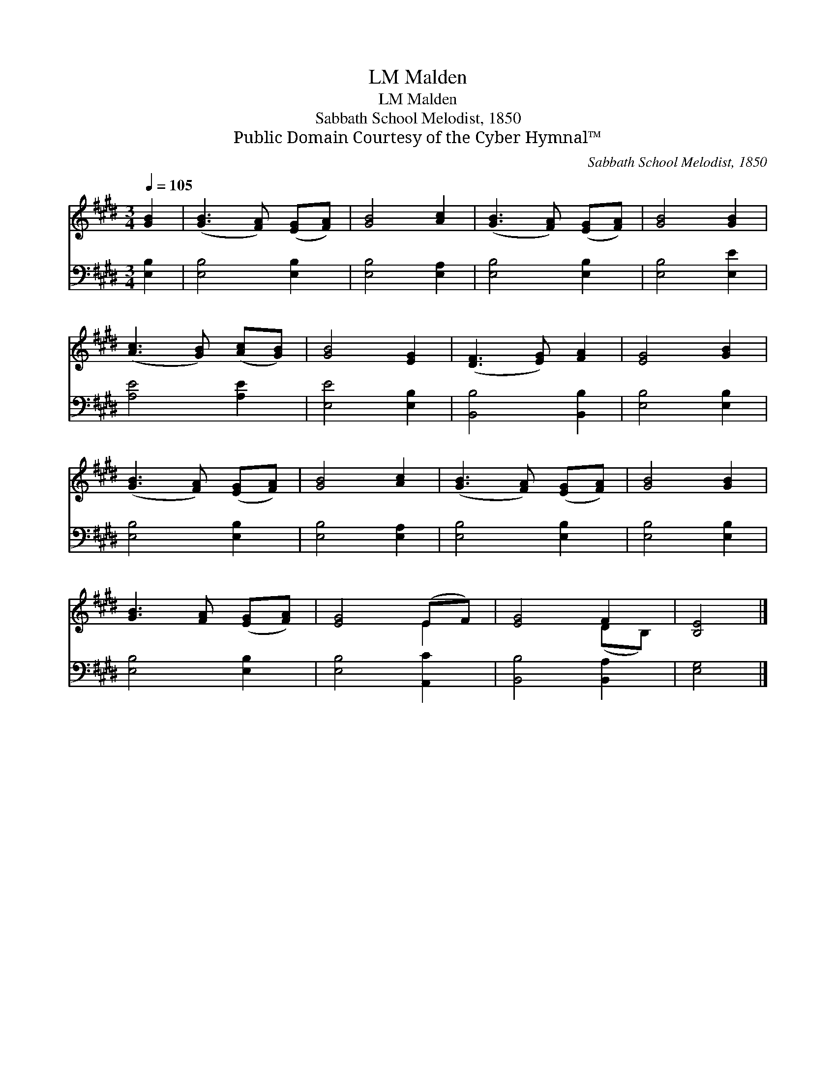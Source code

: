 X:1
T:Malden, LM
T:Malden, LM
T:Sabbath School Melodist, 1850
T:Public Domain Courtesy of the Cyber Hymnal™
C:Sabbath School Melodist, 1850
Z:Public Domain
Z:Courtesy of the Cyber Hymnal™
%%score ( 1 2 ) 3
L:1/8
Q:1/4=105
M:3/4
K:E
V:1 treble 
V:2 treble 
V:3 bass 
V:1
 [GB]2 | ([GB]3 [FA]) ([EG][FA]) | [GB]4 [Ac]2 | ([GB]3 [FA]) ([EG][FA]) | [GB]4 [GB]2 | %5
 ([Ac]3 [GB]) ([Ac][GB]) | [GB]4 [EG]2 | ([DF]3 [EG]) [FA]2 | [EG]4 [GB]2 | %9
 ([GB]3 [FA]) ([EG][FA]) | [GB]4 [Ac]2 | ([GB]3 [FA]) ([EG][FA]) | [GB]4 [GB]2 | %13
 [GB]3 [FA] ([EG][FA]) | [EG]4 (EF) | [EG]4 F2 | [B,E]4 |] %17
V:2
 x2 | x6 | x6 | x6 | x6 | x6 | x6 | x6 | x6 | x6 | x6 | x6 | x6 | x6 | x4 E2 | x4 (DB,) | x4 |] %17
V:3
 [E,B,]2 | [E,B,]4 [E,B,]2 | [E,B,]4 [E,A,]2 | [E,B,]4 [E,B,]2 | [E,B,]4 [E,E]2 | [A,E]4 [A,E]2 | %6
 [E,E]4 [E,B,]2 | [B,,B,]4 [B,,B,]2 | [E,B,]4 [E,B,]2 | [E,B,]4 [E,B,]2 | [E,B,]4 [E,A,]2 | %11
 [E,B,]4 [E,B,]2 | [E,B,]4 [E,B,]2 | [E,B,]4 [E,B,]2 | [E,B,]4 [A,,C]2 | [B,,B,]4 [B,,A,]2 | %16
 [E,G,]4 |] %17

